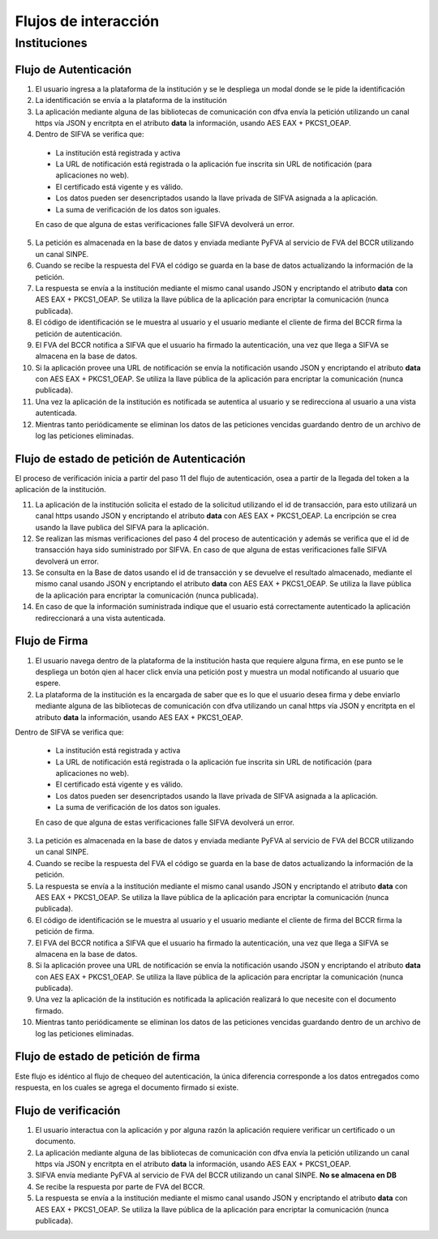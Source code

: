 Flujos de interacción
=======================

Instituciones
-----------------

Flujo de Autenticación
~~~~~~~~~~~~~~~~~~~~~~~~

.. image:: _static/autenticacion_institucion.gif

#. El usuario ingresa a la plataforma de la institución y se le despliega un modal donde se le pide la identificación

#. La identificación se envía a la plataforma de la institución

#. La aplicación mediante alguna de las bibliotecas de comunicación con dfva envía la petición utilizando un canal https vía JSON y encritpta en el atributo **data** la información, usando AES EAX + PKCS1_OEAP.

#. Dentro de SIFVA se verifica que:

  * La institución está registrada y activa
  * La URL de notificación está registrada o la aplicación fue inscrita sin URL de notificación (para aplicaciones no web).
  * El certificado está vigente y es válido.
  * Los datos pueden ser desencriptados usando la llave privada de SIFVA asignada a la aplicación.
  * La suma de verificación de los datos son iguales.

  En caso de que alguna de estas verificaciones falle SIFVA devolverá un error.

5. La petición es almacenada en la base de datos y enviada mediante PyFVA al servicio de FVA del BCCR utilizando un canal SINPE.

#. Cuando se recibe la respuesta del FVA el código se guarda en la base de datos actualizando la información de la petición.

#. La respuesta se envía a la institución mediante el mismo canal usando JSON y encriptando el atributo **data** con AES EAX + PKCS1_OEAP. Se utiliza la llave pública de la aplicación para encriptar la comunicación (nunca publicada).

#. El código de identificación se le muestra al usuario y el usuario mediante el cliente de firma del BCCR firma la petición de autenticación.

#. El FVA del BCCR notifica a SIFVA que el usuario ha firmado la autenticación, una vez que llega a SIFVA se almacena en la base de datos.

#. Si la aplicación provee una URL de notificación se envía la notificación usando JSON y encriptando el atributo **data** con AES EAX + PKCS1_OEAP. Se utiliza la llave pública de la aplicación para encriptar la comunicación (nunca publicada).

#. Una vez la aplicación de la institución es notificada se autentica al usuario y se redirecciona al usuario a una vista autenticada.

#. Mientras tanto periódicamente se eliminan los datos de las peticiones vencidas guardando dentro de un archivo de log las peticiones eliminadas.

Flujo de estado de petición de Autenticación
~~~~~~~~~~~~~~~~~~~~~~~~~~~~~~~~~~~~~~~~~~~~~~~~

.. image:: _static/autenticacion_check_institution.gif

El proceso de verificación inicia a partir del paso 11 del flujo de autenticación, osea a partir de la llegada del token a la aplicación de la institución. 

11. La aplicación de la institución solicita el estado de la solicitud utilizando el id de transacción, para esto utilizará un canal https usando JSON y encriptando el atributo **data** con AES EAX + PKCS1_OEAP. La encripción se crea usando la llave publica del SIFVA para la aplicación.

#. Se realizan las mismas verificaciones del paso 4 del proceso de autenticación y además se verifica que el id de transacción haya sido suministrado por SIFVA. En caso de que alguna de estas verificaciones falle SIFVA devolverá un error.

#. Se consulta en la Base de datos usando el id de transacción y se devuelve el resultado almacenado, mediante el mismo canal usando JSON y encriptando el atributo **data** con AES EAX + PKCS1_OEAP. Se utiliza la llave pública de la aplicación para encriptar la comunicación (nunca publicada).

#. En caso de que la información suministrada indique que el usuario está correctamente autenticado la aplicación redireccionará a una vista autenticada.

Flujo de Firma
~~~~~~~~~~~~~~~~~~

.. image:: _static/firma_institucion.gif

#. El usuario navega dentro de la plataforma de la institución hasta que requiere alguna firma, en ese punto se le despliega un botón qien al hacer click envía una petición post y muestra un modal notificando al usuario que espere.

#. La plataforma de la institución es la encargada de saber que es lo que el usuario desea firma y debe enviarlo mediante alguna de las bibliotecas de comunicación con dfva utilizando un canal https vía JSON y encritpta en el atributo **data** la información, usando AES EAX + PKCS1_OEAP.

Dentro de SIFVA se verifica que:

  * La institución está registrada y activa
  * La URL de notificación está registrada o la aplicación fue inscrita sin URL de notificación (para aplicaciones no web).
  * El certificado está vigente y es válido.
  * Los datos pueden ser desencriptados usando la llave privada de SIFVA asignada a la aplicación.
  * La suma de verificación de los datos son iguales.

  En caso de que alguna de estas verificaciones falle SIFVA devolverá un error.

3. La petición es almacenada en la base de datos y enviada mediante PyFVA al servicio de FVA del BCCR utilizando un canal SINPE.

#. Cuando se recibe la respuesta del FVA el código se guarda en la base de datos actualizando la información de la petición.

#. La respuesta se envía a la institución mediante el mismo canal usando JSON y encriptando el atributo **data** con AES EAX + PKCS1_OEAP. Se utiliza la llave pública de la aplicación para encriptar la comunicación (nunca publicada).

#. El código de identificación se le muestra al usuario y el usuario mediante el cliente de firma del BCCR firma la petición de firma.

#. El FVA del BCCR notifica a SIFVA que el usuario ha firmado la autenticación, una vez que llega a SIFVA se almacena en la base de datos.

#. Si la aplicación provee una URL de notificación se envía la notificación usando JSON y encriptando el atributo **data** con AES EAX + PKCS1_OEAP. Se utiliza la llave pública de la aplicación para encriptar la comunicación (nunca publicada).

#. Una vez la aplicación de la institución es notificada la aplicación realizará lo que necesite con el documento firmado.

#. Mientras tanto periódicamente se eliminan los datos de las peticiones vencidas guardando dentro de un archivo de log las peticiones eliminadas.

Flujo de estado de petición de firma
~~~~~~~~~~~~~~~~~~~~~~~~~~~~~~~~~~~~~~~~~~~~~~~~

.. image:: _static/firma_check_institution.gif

Este flujo es idéntico al flujo de chequeo del autenticación, la única diferencia corresponde a los datos entregados como respuesta, en los cuales se agrega el documento firmado si existe.

Flujo de verificación
~~~~~~~~~~~~~~~~~~~~~~

.. image:: _static/verificacion_institucion.gif

#. El usuario interactua con la aplicación y por alguna razón la aplicación requiere verificar un certificado o un documento.

#. La aplicación mediante alguna de las bibliotecas de comunicación con dfva envía la petición utilizando un canal https vía JSON y encritpta en el atributo **data** la información, usando AES EAX + PKCS1_OEAP.

#. SIFVA envía mediante PyFVA al servicio de FVA del BCCR utilizando un canal SINPE.  **No se almacena en DB**

#. Se recibe la respuesta por parte de FVA del BCCR.

#. La respuesta se envía a la institución mediante el mismo canal usando JSON y encriptando el atributo **data** con AES EAX + PKCS1_OEAP. Se utiliza la llave pública de la aplicación para encriptar la comunicación (nunca publicada).



